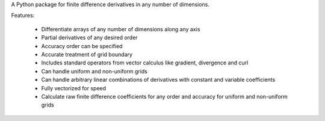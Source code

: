 A Python package for finite difference derivatives in any number of dimensions.

Features: 

    * Differentiate arrays of any number of dimensions along any axis
    * Partial derivatives of any desired order
    * Accuracy order can be specified
    * Accurate treatment of grid boundary
    * Includes standard operators from vector calculus like gradient, divergence and curl
    * Can handle uniform and non-uniform grids
    * Can handle arbitrary linear combinations of derivatives with constant and variable coefficients
    * Fully vectorized for speed
    * Calculate raw finite difference coefficients for any order and accuracy for uniform and non-uniform grids



